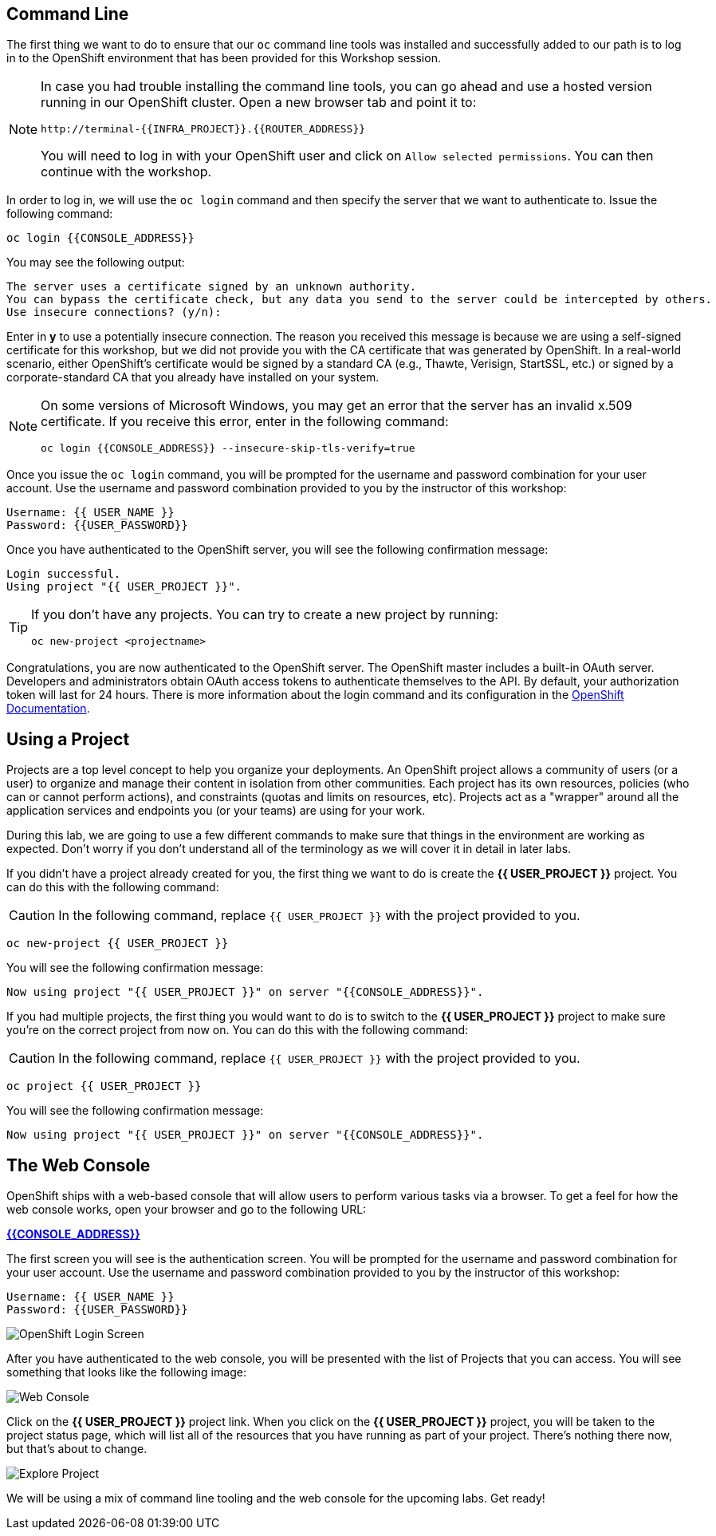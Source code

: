 == Command Line

The first thing we want to do to ensure that our `oc` command line tools was
installed and successfully added to our path is to log in to the OpenShift
environment that has been provided for this Workshop session.

[NOTE]
====
In case you had trouble installing the command line tools, you can go ahead and use a hosted version running in our OpenShift cluster. Open a new browser tab and point it to:

[source,bash,role=copypaste]
----
http://terminal-{{INFRA_PROJECT}}.{{ROUTER_ADDRESS}}
----

You will need to log in with your OpenShift user and click on `Allow selected permissions`. You can then continue with the workshop.
====

In order to log in, we will use the `oc login` command and then specify the server that we
want to authenticate to. Issue the following command:

[source,bash,role=copypaste]
----
oc login {{CONSOLE_ADDRESS}}
----

You may see the following output:

[source,bash]
----
The server uses a certificate signed by an unknown authority.
You can bypass the certificate check, but any data you send to the server could be intercepted by others.
Use insecure connections? (y/n):
----

Enter in *y* to use a potentially insecure connection. The reason you received
this message is because we are using a self-signed certificate for this
workshop, but we did not provide you with the CA certificate that was generated
by OpenShift. In a real-world scenario, either OpenShift's certificate would be
signed by a standard CA (e.g., Thawte, Verisign, StartSSL, etc.) or signed by a
corporate-standard CA that you already have installed on your system.

[NOTE]
====
On some versions of Microsoft Windows, you may get an error that the
server has an invalid x.509 certificate.  If you receive this error, enter in
the following command:

[source,bash]
----
oc login {{CONSOLE_ADDRESS}} --insecure-skip-tls-verify=true
----
====

Once you issue the `oc login` command, you will be prompted for the username and
password combination for your user account. Use the username and password combination provided to you by the instructor of this workshop:

[source,bash,role=copypaste]
----
Username: {{ USER_NAME }}
Password: {{USER_PASSWORD}}
----

Once you have authenticated to the OpenShift server, you will see the
following confirmation message:

[source]
----
Login successful.
Using project "{{ USER_PROJECT }}".
----

[TIP]
====
If you don't have any projects. You can try to create a new project by running:

[source]
----
oc new-project <projectname>
----
====

Congratulations, you are now authenticated to the OpenShift server. The
OpenShift master includes a built-in OAuth server. Developers and administrators
obtain OAuth access tokens to authenticate themselves to the API. By default, your authorization token will last for 24 hours. There is more information about
the login command and its configuration in the https://{{DOCS_URL}}/cli_reference/get_started_cli.html#basic-setup-and-login[OpenShift Documentation].

== Using a Project

Projects are a top level concept to help you organize your deployments. An
OpenShift project allows a community of users (or a user) to organize and manage
their content in isolation from other communities. Each project has its own
resources, policies (who can or cannot perform actions), and constraints (quotas
and limits on resources, etc). Projects act as a "wrapper" around all the
application services and endpoints you (or your teams) are using for your work.

During this lab, we are going to use a few different commands to make sure that
things in the environment are working as expected.  Don't worry if you don't
understand all of the terminology as we will cover it in detail in later labs.

If you didn't have a project already created for you, the first thing we want
to do is create the *{{ USER_PROJECT }}* project. You can do this with the following command:

CAUTION: In the following command, replace `{{ USER_PROJECT }}` with the project provided to you.

[source,bash,role=copypaste]
----
oc new-project {{ USER_PROJECT }}
----

You will see the following confirmation message:

[source,bash]
----
Now using project "{{ USER_PROJECT }}" on server "{{CONSOLE_ADDRESS}}".
----

If you had multiple projects, the first thing you would want to do is to switch
to the *{{ USER_PROJECT }}* project to make sure you're on the correct project from now on.
You can do this with the following command:

CAUTION: In the following command, replace `{{ USER_PROJECT }}` with the project provided to you.

[source,bash,role=copypaste]
----
oc project {{ USER_PROJECT }}
----

You will see the following confirmation message:

[source,bash]
----
Now using project "{{ USER_PROJECT }}" on server "{{CONSOLE_ADDRESS}}".
----

== The Web Console

OpenShift ships with a web-based console that will allow users to
perform various tasks via a browser.  To get a feel for how the web console
works, open your browser and go to the following URL:

*link:{{CONSOLE_ADDRESS}}[]*

The first screen you will see is the authentication screen. You will be prompted for the username and password combination for your user account. Use the username and password combination provided to you by the instructor of this workshop:

[source,bash,role=copypaste]
----
Username: {{ USER_NAME }}
Password: {{USER_PASSWORD}}
----

image::ocp-login.png[OpenShift Login Screen]

After you have authenticated to the web console, you will be presented with the list of Projects that you can access. You will see something that looks like the following image:

image::explore-webconsole1sc.png[Web Console]

Click on the *{{ USER_PROJECT }}* project link. When you click on the
*{{ USER_PROJECT }}* project, you will be taken to the project status page,
which will list all of the resources that you have running as part of your project. There's nothing there now, but that's about to change.

image::explore-webconsole2.png[Explore Project]

We will be using a mix of command line tooling and the web console for the upcoming labs.
Get ready!
